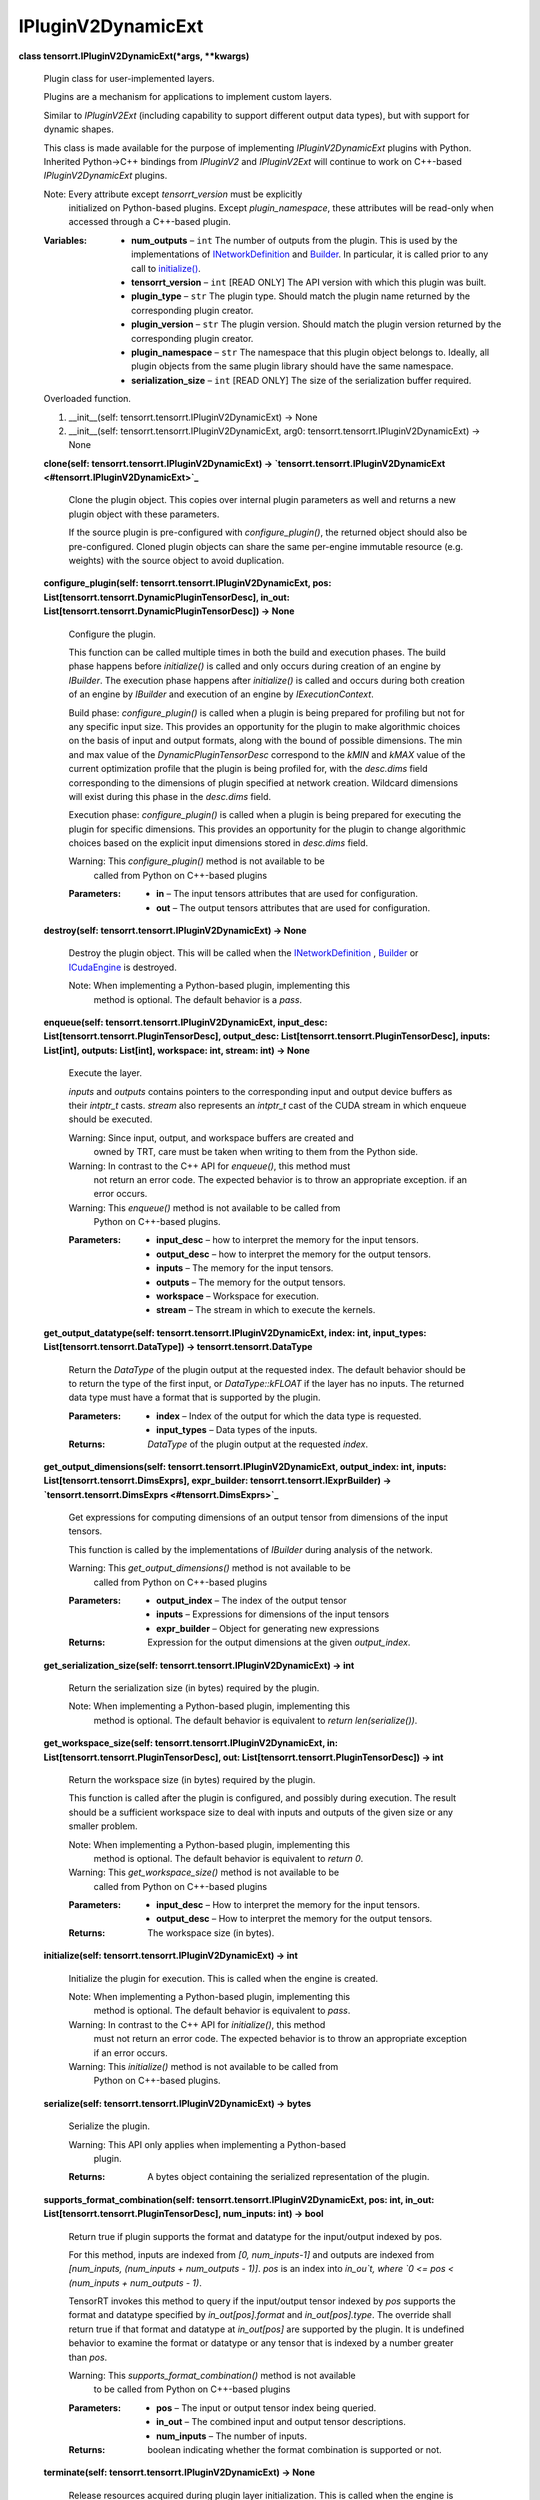 
IPluginV2DynamicExt
*******************

**class tensorrt.IPluginV2DynamicExt(*args, **kwargs)**

   Plugin class for user-implemented layers.

   Plugins are a mechanism for applications to implement custom
   layers.

   Similar to *IPluginV2Ext* (including capability to support
   different output data types), but with support for dynamic shapes.

   This class is made available for the purpose of implementing
   *IPluginV2DynamicExt* plugins with Python. Inherited Python->C++
   bindings from *IPluginV2* and *IPluginV2Ext* will continue to work
   on C++-based *IPluginV2DynamicExt* plugins.

   Note: Every attribute except *tensorrt_version* must be explicitly
      initialized on Python-based plugins. Except *plugin_namespace*,
      these attributes will be read-only when accessed through a
      C++-based plugin.

   :Variables:
      *  **num_outputs** – ``int`` The number of outputs from the
         plugin. This is used by the implementations of
         `INetworkDefinition
         <../Graph/Network.rst#tensorrt.INetworkDefinition>`_ and
         `Builder <../Core/Builder.rst#tensorrt.Builder>`_. In
         particular, it is called prior to any call to `initialize()
         <#tensorrt.IPluginV2DynamicExt.initialize>`_.

      *  **tensorrt_version** – ``int`` [READ ONLY] The API version
         with which this plugin was built.

      *  **plugin_type** – ``str`` The plugin type. Should match the
         plugin name returned by the corresponding plugin creator.

      *  **plugin_version** – ``str`` The plugin version. Should match
         the plugin version returned by the corresponding plugin
         creator.

      *  **plugin_namespace** – ``str`` The namespace that this plugin
         object belongs to. Ideally, all plugin objects from the same
         plugin library should have the same namespace.

      *  **serialization_size** – ``int`` [READ ONLY] The size of the
         serialization buffer required.

   Overloaded function.

   1. __init__(self: tensorrt.tensorrt.IPluginV2DynamicExt) -> None

   2. __init__(self: tensorrt.tensorrt.IPluginV2DynamicExt, arg0:
      tensorrt.tensorrt.IPluginV2DynamicExt) -> None

   **clone(self: tensorrt.tensorrt.IPluginV2DynamicExt) ->
   `tensorrt.tensorrt.IPluginV2DynamicExt
   <#tensorrt.IPluginV2DynamicExt>`_**

      Clone the plugin object. This copies over internal plugin
      parameters as well and returns a new plugin object with these
      parameters.

      If the source plugin is pre-configured with
      *configure_plugin()*, the returned object should also be
      pre-configured. Cloned plugin objects can share the same
      per-engine immutable resource (e.g. weights) with the source
      object to avoid duplication.

   **configure_plugin(self: tensorrt.tensorrt.IPluginV2DynamicExt,
   pos: List[tensorrt.tensorrt.DynamicPluginTensorDesc], in_out:
   List[tensorrt.tensorrt.DynamicPluginTensorDesc]) -> None**

      Configure the plugin.

      This function can be called multiple times in both the build and
      execution phases. The build phase happens before *initialize()*
      is called and only occurs during creation of an engine by
      *IBuilder*. The execution phase happens after *initialize()* is
      called and occurs during both creation of an engine by
      *IBuilder* and execution of an engine by *IExecutionContext*.

      Build phase: *configure_plugin()* is called when a plugin is
      being prepared for profiling but not for any specific input
      size. This provides an opportunity for the plugin to make
      algorithmic choices on the basis of input and output formats,
      along with the bound of possible dimensions. The min and max
      value of the *DynamicPluginTensorDesc* correspond to the *kMIN*
      and *kMAX* value of the current optimization profile that the
      plugin is being profiled for, with the *desc.dims* field
      corresponding to the dimensions of plugin specified at network
      creation. Wildcard dimensions will exist during this phase in
      the *desc.dims* field.

      Execution phase: *configure_plugin()* is called when a plugin is
      being prepared for executing the plugin for specific dimensions.
      This provides an opportunity for the plugin to change
      algorithmic choices based on the explicit input dimensions
      stored in *desc.dims* field.

      Warning: This *configure_plugin()* method is not available to be
         called from Python on C++-based plugins

      :Parameters:
         *  **in** – The input tensors attributes that are used for
            configuration.

         *  **out** – The output tensors attributes that are used for
            configuration.

   **destroy(self: tensorrt.tensorrt.IPluginV2DynamicExt) -> None**

      Destroy the plugin object. This will be called when the
      `INetworkDefinition
      <../Graph/Network.rst#tensorrt.INetworkDefinition>`_ , `Builder
      <../Core/Builder.rst#tensorrt.Builder>`_ or `ICudaEngine
      <../Core/Engine.rst#tensorrt.ICudaEngine>`_ is destroyed.

      Note: When implementing a Python-based plugin, implementing this
         method is optional. The default behavior is a *pass*.

   **enqueue(self: tensorrt.tensorrt.IPluginV2DynamicExt, input_desc:
   List[tensorrt.tensorrt.PluginTensorDesc], output_desc:
   List[tensorrt.tensorrt.PluginTensorDesc], inputs: List[int],
   outputs: List[int], workspace: int, stream: int) -> None**

      Execute the layer.

      *inputs* and *outputs* contains pointers to the corresponding
      input and output device buffers as their *intptr_t* casts.
      *stream* also represents an *intptr_t* cast of the CUDA stream
      in which enqueue should be executed.

      Warning: Since input, output, and workspace buffers are created and
         owned by TRT, care must be taken when writing to them from
         the Python side.

      Warning: In contrast to the C++ API for *enqueue()*, this method must
         not return an error code. The expected behavior is to throw
         an appropriate exception. if an error occurs.

      Warning: This *enqueue()* method is not available to be called from
         Python on C++-based plugins.

      :Parameters:
         *  **input_desc** – how to interpret the memory for the input
            tensors.

         *  **output_desc** – how to interpret the memory for the
            output tensors.

         *  **inputs** – The memory for the input tensors.

         *  **outputs** – The memory for the output tensors.

         *  **workspace** – Workspace for execution.

         *  **stream** – The stream in which to execute the kernels.

   **get_output_datatype(self: tensorrt.tensorrt.IPluginV2DynamicExt,
   index: int, input_types: List[tensorrt.tensorrt.DataType]) ->
   tensorrt.tensorrt.DataType**

      Return the *DataType* of the plugin output at the requested
      index. The default behavior should be to return the type of the
      first input, or *DataType::kFLOAT* if the layer has no inputs.
      The returned data type must have a format that is supported by
      the plugin.

      :Parameters:
         *  **index** – Index of the output for which the data type is
            requested.

         *  **input_types** – Data types of the inputs.

      :Returns:
         *DataType* of the plugin output at the requested *index*.

   **get_output_dimensions(self:
   tensorrt.tensorrt.IPluginV2DynamicExt, output_index: int, inputs:
   List[tensorrt.tensorrt.DimsExprs], expr_builder:
   tensorrt.tensorrt.IExprBuilder) -> `tensorrt.tensorrt.DimsExprs
   <#tensorrt.DimsExprs>`_**

      Get expressions for computing dimensions of an output tensor
      from dimensions of the input tensors.

      This function is called by the implementations of *IBuilder*
      during analysis of the network.

      Warning: This *get_output_dimensions()* method is not available to be
         called from Python on C++-based plugins

      :Parameters:
         *  **output_index** – The index of the output tensor

         *  **inputs** – Expressions for dimensions of the input
            tensors

         *  **expr_builder** – Object for generating new expressions

      :Returns:
         Expression for the output dimensions at the given
         *output_index*.

   **get_serialization_size(self:
   tensorrt.tensorrt.IPluginV2DynamicExt) -> int**

      Return the serialization size (in bytes) required by the plugin.

      Note: When implementing a Python-based plugin, implementing this
         method is optional. The default behavior is equivalent to
         *return len(serialize())*.

   **get_workspace_size(self: tensorrt.tensorrt.IPluginV2DynamicExt,
   in: List[tensorrt.tensorrt.PluginTensorDesc], out:
   List[tensorrt.tensorrt.PluginTensorDesc]) -> int**

      Return the workspace size (in bytes) required by the plugin.

      This function is called after the plugin is configured, and
      possibly during execution. The result should be a sufficient
      workspace size to deal with inputs and outputs of the given size
      or any smaller problem.

      Note: When implementing a Python-based plugin, implementing this
         method is optional. The default behavior is equivalent to
         *return 0*.

      Warning: This *get_workspace_size()* method is not available to be
         called from Python on C++-based plugins

      :Parameters:
         *  **input_desc** – How to interpret the memory for the input
            tensors.

         *  **output_desc** – How to interpret the memory for the
            output tensors.

      :Returns:
         The workspace size (in bytes).

   **initialize(self: tensorrt.tensorrt.IPluginV2DynamicExt) -> int**

      Initialize the plugin for execution. This is called when the
      engine is created.

      Note: When implementing a Python-based plugin, implementing this
         method is optional. The default behavior is equivalent to
         *pass*.

      Warning: In contrast to the C++ API for *initialize()*, this method
         must not return an error code. The expected behavior is to
         throw an appropriate exception if an error occurs.

      Warning: This *initialize()* method is not available to be called from
         Python on C++-based plugins.

   **serialize(self: tensorrt.tensorrt.IPluginV2DynamicExt) -> bytes**

      Serialize the plugin.

      Warning: This API only applies when implementing a Python-based
         plugin.

      :Returns:
         A bytes object containing the serialized representation of
         the plugin.

   **supports_format_combination(self:
   tensorrt.tensorrt.IPluginV2DynamicExt, pos: int, in_out:
   List[tensorrt.tensorrt.PluginTensorDesc], num_inputs: int) ->
   bool**

      Return true if plugin supports the format and datatype for the
      input/output indexed by pos.

      For this method, inputs are indexed from *[0, num_inputs-1]* and
      outputs are indexed from *[num_inputs, (num_inputs + num_outputs
      - 1)]*. *pos* is an index into *in_ou`t, where `0 <= pos <
      (num_inputs + num_outputs - 1)*.

      TensorRT invokes this method to query if the input/output tensor
      indexed by *pos* supports the format and datatype specified by
      *in_out[pos].format* and *in_out[pos].type*. The override shall
      return true if that format and datatype at *in_out[pos]* are
      supported by the plugin. It is undefined behavior to examine the
      format or datatype or any tensor that is indexed by a number
      greater than *pos*.

      Warning: This *supports_format_combination()* method is not available
         to be called from Python on C++-based plugins

      :Parameters:
         *  **pos** – The input or output tensor index being queried.

         *  **in_out** – The combined input and output tensor
            descriptions.

         *  **num_inputs** – The number of inputs.

      :Returns:
         boolean indicating whether the format combination is
         supported or not.

   **terminate(self: tensorrt.tensorrt.IPluginV2DynamicExt) -> None**

      Release resources acquired during plugin layer initialization.
      This is called when the engine is destroyed.

      Note: When implementing a Python-based plugin, implementing this
         method is optional. The default behavior is equivalent to
         *pass*.

``tensorrt.PluginTensorDesc``

   Fields that a plugin might see for an input or output.

   *scale* is only valid when the *type* is *DataType.INT8*. TensorRT
   will set the value to -1.0 if it is invalid.

   :Variables:
      *  **dims** – `Dims
         <../FoundationalTypes/Dims.rst#tensorrt.Dims>`_   Dimensions.

      *  **format** – `TensorFormat
         <../Graph/LayerBase.rst#tensorrt.TensorFormat>`_ Tensor
         format.

      *  **type** – `DataType
         <../FoundationalTypes/DataType.rst#tensorrt.DataType>`_ Type.

      *  **scale** – ``float`` Scale for INT8 data type.

**class tensorrt.DynamicPluginTensorDesc(self:
tensorrt.tensorrt.DynamicPluginTensorDesc) -> None**

   Summarizes tensors that a plugin might see for an input or output.

   :Variables:
      *  **desc** – `PluginTensorDesc <#tensorrt.PluginTensorDesc>`_
         Information required to interpret a pointer to tensor data,
         except that desc.dims has -1 in place of any runtime
         dimension..

      *  **min** – `Dims
         <../FoundationalTypes/Dims.rst#tensorrt.Dims>`_    Lower
         bounds on tensor’s dimensions.

      *  **max** – `Dims
         <../FoundationalTypes/Dims.rst#tensorrt.Dims>`_    Upper
         bounds on tensor’s dimensions.

**class tensorrt.IDimensionExpr**

   An *IDimensionExpr* represents an integer expression constructed
   from constants, input dimensions, and binary operations.

   These expressions are can be used in overrides of
   *IPluginV2DynamicExt::get_output_dimensions()* to define output
   dimensions in terms of input dimensions.

   **getConstantValue(self: tensorrt.tensorrt.IDimensionExpr) -> int**

      If *is_constant()*, returns value of the constant. If not
      *is_constant()*, return int32 minimum.

   **isConstant(self: tensorrt.tensorrt.IDimensionExpr) -> bool**

      Return true if expression is a build-time constant

**class tensorrt.DimsExprs(*args, **kwargs)**

   Analog of class *Dims* with expressions (*IDimensionExpr*) instead
   of constants for the dimensions.

   Behaves like a Python iterable and lists or tuples of
   *IDimensionExpr* can be used to construct it.

   Overloaded function.

   1. __init__(self: tensorrt.tensorrt.DimsExprs) -> None

   2. __init__(self: tensorrt.tensorrt.DimsExprs, arg0:
      List[tensorrt.tensorrt.IDimensionExpr]) -> None

**class tensorrt.IExprBuilder(self: tensorrt.tensorrt.IExprBuilder) ->
None**

   Object for constructing *IDimensionExpr*.

   There is no public way to construct an *IExprBuilder*. It appears
   as an argument to method
   *IPluginV2DynamicExt::get_output_dimensions()*. Overrides of that
   method can use that *IExprBuilder* argument to construct
   expressions that define output dimensions in terms of input
   dimensions.

   Clients should assume that any values constructed by the
   *IExprBuilder* are destroyed after
   *IPluginV2DynamicExt::get_output_dimensions()* returns.

   **constant(self: tensorrt.tensorrt.IExprBuilder, value: int) ->
   `tensorrt.tensorrt.IDimensionExpr <#tensorrt.IDimensionExpr>`_**

      Return pointer to *IDimensionExpr* for given value.

   **operation(self: tensorrt.tensorrt.IExprBuilder, op:
   nvinfer1::DimensionOperation, first:
   tensorrt.tensorrt.IDimensionExpr, second:
   tensorrt.tensorrt.IDimensionExpr) ->
   `tensorrt.tensorrt.IDimensionExpr <#tensorrt.IDimensionExpr>`_**

      Return pointer to *IDimensionExpr* that represents the given
      operation applied to first and second. Returns nullptr if op is
      not a valid *DimensionOperation*.

**class tensorrt.DimensionOperation(self:
tensorrt.tensorrt.DimensionOperation, value: int) -> None**

      An operation on two *IDimensionExpr* s, which represent integer
      expressions used in dimension computations.

      For example, given two *IDimensionExpr* s *x* and *y* and an
      *IExprBuilder* *eb*, *eb.operation(DimensionOperation.SUM, x,
      y)* creates a representation of *x + y*.

   Members:

      SUM

      PROD

      MAX

      MIN

      SUB

      EQUAL

      LESS

      FLOOR_DIV

      CEIL_DIV

   ``property name``
